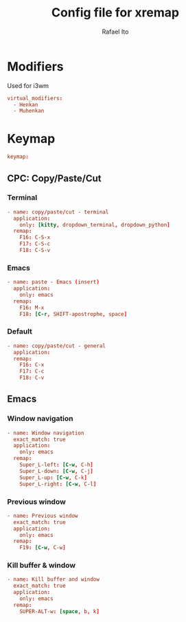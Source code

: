 #+TITLE: Config file for xremap
#+AUTHOR: Rafael Ito
#+DESCRIPTION: config file for xremap
#+STARTUP: showeverything
#+auto_tangle: t


* Modifiers
Used for i3wm
#+begin_src conf :noweb-ref modifiers
virtual_modifiers:
  - Henkan
  - Muhenkan
#+end_src
* Keymap
#+begin_src conf :noweb-ref keymap
keymap:
#+end_src
** CPC: Copy/Paste/Cut
*** Terminal
#+begin_src conf :noweb-ref cpc-terminal
  - name: copy/paste/cut - terminal
    application:
      only: [kitty, dropdown_terminal, dropdown_python]
    remap:
      F16: C-S-x
      F17: C-S-c
      F18: C-S-v
#+end_src
*** Emacs
#+begin_src conf :noweb-ref cpc-emacs
  - name: paste - Emacs (insert)
    application:
      only: emacs
    remap:
      F16: M-x
      F18: [C-r, SHIFT-apostrophe, space]
#+end_src
*** Default
#+begin_src conf :noweb-ref default
  - name: copy/paste/cut - general
    application:
    remap:
      F16: C-x
      F17: C-c
      F18: C-v
#+end_src
** Emacs
*** Window navigation
#+begin_src conf :noweb-ref emacs
  - name: Window navigation
    exact_match: true
    application:
      only: emacs
    remap:
      Super_L-left: [C-w, C-h]
      Super_L-down: [C-w, C-j]
      Super_L-up: [C-w, C-k]
      Super_L-right: [C-w, C-l]
#+end_src
*** Previous window
#+begin_src conf :noweb-ref emacs
  - name: Previous window
    exact_match: true
    application:
      only: emacs
    remap:
      F19: [C-w, C-w]
#+end_src
*** Kill buffer & window
#+begin_src conf :noweb-ref emacs
  - name: Kill buffer and window
    exact_match: true
    application:
      only: emacs
    remap:
      SUPER-ALT-w: [space, b, k]
#+end_src
* Tangle :noexport:
** i3
#+begin_src conf :noweb yes :tangle config_i3.yml
<<keymap>>
<<cpc-terminal>>
#+end_src
** Sway
#+begin_src conf :noweb yes :tangle config_sway.yml
<<keymap>>
<<cpc-terminal>>
#+end_src
